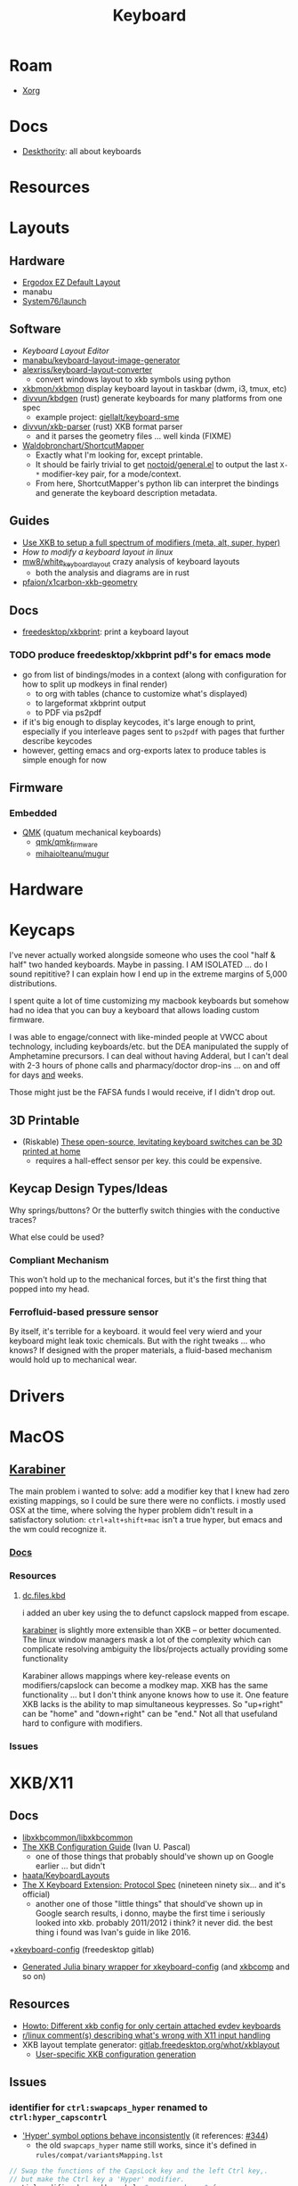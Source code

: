 :PROPERTIES:
:ID:       3d2330da-5a95-408a-b940-7d2b3b0c7fb2
:END:
#+TITLE: Keyboard
#+DESCRIPTION: Info on keyboards, whether x11/wayland or software/hardware or just docs
#+TAGS:

* Roam
+ [[id:8c6d7cdd-74af-4307-b1df-8641752a1c9f][Xorg]]

* Docs
+ [[https://deskthority.net/wiki/][Deskthority]]: all about keyboards

* Resources

* Layouts

** Hardware
+ [[https://configure.zsa.io/ergodox-ez/layouts/default/latest/0][Ergodox EZ Default Layout]]
+ manabu
+ [[https://github.com/system76/launch/blob/master/pcb-lite-iso/launch-lite-iso.kicad_prl][System76/launch]]

** Software
+ [[www.keyboard-layout-editor.com][Keyboard Layout Editor]]
+ [[github:manabu/keyboard-layout-image-generator][manabu/keyboard-layout-image-generator]]
+ [[github:alexriss/keyboard-layout-converter][alexriss/keyboard-layout-converter]]
  - convert windows layout to xkb symbols using python
+ [[https://github.com/xkbmon/xkbmon][xkbmon/xkbmon]] display keyboard layout in taskbar (dwm, i3, tmux, etc)
+ [[https://github.com/divvun/kbdgen][divvun/kbdgen]] (rust) generate keyboards for many platforms from one spec
  - example project: [[github:giellalt/keyboard-sme][giellalt/keyboard-sme]]
+ [[github:divvun/xkb-parser][divvun/xkb-parser]] (rust) XKB format parser
  - and it parses the geometry files ... well kinda (FIXME)
+ [[https://github.com/waldobronchart/ShortcutMapper][Waldobronchart/ShortcutMapper]]
  - Exactly what I'm looking for, except printable.
  - It should be fairly trivial to get [[https://github.com/noctuid/general.el][noctoid/general.el]] to output the last
    =X-*= modifier-key pair, for a mode/context.
  - From here, ShortcutMapper's python lib can interpret the bindings and
    generate the keyboard description metadata.

** Guides
+ [[https://emacsnotes.wordpress.com/2022/10/30/use-xkb-to-setup-full-spectrum-of-modifiers-meta-alt-super-and-hyper-for-use-with-emacs/][Use XKB to setup a full spectrum of modifiers (meta, alt, super, hyper)]]
+ [[How to modify a keyboard layout in Linux][How to modify a keyboard layout in linux]]
+ [[https://emacsnotes.wordpress.com/2022/10/30/use-xkb-to-setup-full-spectrum-of-modifiers-meta-alt-super-and-hyper-for-use-with-emacs/][mw8/white_keyboard_layout]] crazy analysis of keyboard layouts
  - both the analysis and diagrams are in rust
+ [[https://github.com/pfaion/x1carbon-xkb-geometry][pfaion/x1carbon-xkb-geometry]]

** Docs
+ [[github:freedesktop/xkbprint][freedesktop/xkbprint]]: print a keyboard layout

*** TODO produce freedesktop/xkbprint pdf's for emacs mode
+ go from list of bindings/modes in a context (along with configuration for how
  to split up modkeys in final render)
  - to org with tables (chance to customize what's displayed)
  - to largeformat xkbprint output
  - to PDF via ps2pdf
+ if it's big enough to display keycodes, it's large enough to print, especially
  if you interleave pages sent to =ps2pdf= with pages that further describe
  keycodes
+ however, getting emacs and org-exports latex to produce tables is simple
  enough for now

** Firmware
*** Embedded
+ [[https://docs.qmk.fm/#/newbs][QMK]] (quatum mechanical keyboards)
  - [[github:qmk/qmk_firmware][qmk/qmk_firmware]]
  - [[github:mihaiolteanu/mugur][mihaiolteanu/mugur]]
    
* Hardware

* Keycaps

#+begin_example text

I've never actually worked alongside someone who uses the cool "half & half" two
handed keyboards. Maybe in passing. I AM ISOLATED ... do I sound repititive? I
can explain how I end up in the extreme margins of 5,000 distributions.

I spent quite a lot of time customizing my macbook keyboards but somehow had no
idea that you can buy a keyboard that allows loading custom firmware.

I was able to engage/connect with like-minded people at VWCC about technology, including
keyboards/etc. but the DEA manipulated the supply of Amphetamine precursors. I
can deal without having Adderal, but I can't deal with 2-3 hours of phone calls
and pharmacy/doctor drop-ins ... on and off for days _and_ weeks.

Those might just be the FAFSA funds I would receive, if I didn't drop out.

#+end_example

** 3D Printable
+ (Riskable) [[https://3dprintingindustry.com/news/these-open-source-levitating-keyboard-switches-can-be-3d-printed-at-home-202645/][These open-source, levitating keyboard switches can be 3D printed at home]]
  - requires a hall-effect sensor per key. this could be expensive.
** Keycap Design Types/Ideas

Why springs/buttons? Or the butterfly switch thingies with the conductive
traces?

What else could be used?

*** Compliant Mechanism

This won't hold up to the mechanical forces, but it's the first thing that
popped into my head.

*** Ferrofluid-based pressure sensor
By itself, it's terrible for a keyboard. it would feel very wierd and your
keyboard might leak toxic chemicals. But with the right tweaks ... who knows?
If designed with the proper materials, a fluid-based mechanism would hold up to
mechanical wear.


* Drivers

* MacOS

**  [[https://karabiner-elements.pqrs.org/][Karabiner]]

The main problem i wanted to solve: add a modifier key that I knew had zero
existing mappings, so I could be sure there were no conflicts. i mostly used OSX
at the time, where solving the hyper problem didn't result in a satisfactory
solution: =ctrl+alt+shift+mac= isn't a true hyper, but emacs and the wm could
recognize it.

*** [[https://karabiner-elements.pqrs.org/docs/][Docs]]
*** Resources
**** [[https://github.com/dcunited001/dc.files.kbd][dc.files.kbd]]

i added an uber key using the to defunct capslock mapped from escape.

[[https://karabiner-elements.pqrs.org/][karabiner]] is slightly more extensible than XKB -- or better documented. The
linux window managers mask a lot of the complexity which can complicate
resolving ambiguity the libs/projects actually providing some functionality

Karabiner allows mappings where key-release events on modifiers/capslock can
become a modkey map. XKB has the same functionality ... but I don't think anyone
knows how to use it. One feature XKB lacks is the ability to map simultaneous
keypresses. So "up+right" can be "home" and "down+right" can be "end." Not all
that usefuland hard to configure with modifiers.

*** Issues

* XKB/X11
:PROPERTIES:
:ID:       ee958185-81f4-42bd-abd0-5ad1801deeca
:END:

** Docs
+ [[https://github.com/xkbcommon/libxkbcommon][libxkbcommon/libxkbcommon]]
+ [[https://people.freedesktop.org/~alanc/input/XKB-Config.html][The XKB Configuration Guide]] (Ivan U. Pascal)
  - one of those things that probably should've shown up on Google earlier
    ... but didn't
+ [[https://github.com/haata/KeyboardLayouts/tree/master][haata/KeyboardLayouts]]
+ [[https://www.x.org/docs/XKB/XKBproto.pdf][The X Keyboard Extension: Protocol Spec]] (nineteen ninety six... and it's official)
  - another one of those "little things" that should've shown up in Google
    search results, i donno, maybe the first time i seriously looked into xkb.
    probably 2011/2012 i think? it never did. the best thing i found was Ivan's
    guide in like 2016.
+[[https://gitlab.freedesktop.org/xkeyboard-config/xkeyboard-config][xkeyboard-config]] (freedesktop gitlab)
   - [[https://github.com/JuliaBinaryWrappers/Xorg_xkeyboard_config_jll.jl][Generated Julia binary wrapper for xkeyboard-config]] (and [[https://github.com/JuliaBinaryWrappers/Xorg_xkbcomp_jll.jl][xkbcomp]] and so on)

** Resources
+ [[https://www.reddit.com/r/linux/comments/1ydiu7/howto_different_xkb_config_for_only_certain/][Howto: Different xkb config for only certain attached evdev keyboards]]
+ [[https://www.reddit.com/r/linux/comments/ttj6yo/comment/i2y7xhi/?utm_source=share&utm_medium=web2x&context=3][r/linux comment(s) describing what's wrong with X11 input handling]]
+ XKB layout template generator: [[https://gitlab.freedesktop.org/whot/xkblayout][gitlab.freedesktop.org/whot/xkblayout]]
  - [[https://who-t.blogspot.com/2020/09/user-specific-xkb-configuration-putting.html][User-specific XKB configuration generation]]

** Issues
*** identifier for =ctrl:swapcaps_hyper= renamed to =ctrl:hyper_capscontrl=

+ [[https://gitlab.freedesktop.org/xkeyboard-config/xkeyboard-config/-/issues/344]['Hyper' symbol options behave inconsistently]] (it references: [[https://gitlab.freedesktop.org/xkeyboard-config/xkeyboard-config/-/issues/344][#344]])
  - the old =swapcaps_hyper= name still works, since it's defined in
    =rules/compat/variantsMapping.lst=

#+begin_src c
// Swap the functions of the CapsLock key and the left Ctrl key,.
// but make the Ctrl key a 'Hyper' modifier.
partial modifier_keys.xkb_symbols "swapcaps_hyper" {
    replace key <CAPS> { [ Control_L ] };
    replace key <LCTL> { [ Hyper_L ] };
    modifier_map Control { <CAPS> };
    modifier_map Mod3 { <LCTL> };
}
#+end_src

*** Dependencies for guix show =libxkbcommon=
+ it looks like both Arch and Guix use libxkbcommon (1.5.0, 1.3.0 respectively)
  - =xkeyboard-config= provides the configs
+ libxkbcommon depends on =xkeyboard-config= for keymap data


* Loadkeys
:PROPERTIES:
:ID:       f5ab9438-334c-4e39-a26e-7200a5ee30a0
:END:

** Docs

+ man loadkeys :: loads the kernel keymap for the console(s)
+ man dumpkeys :: dumps the kernel keymap
+ man keymaps :: actually explains wtf to do

as usual, the answer to pretty much everything for hackers: just use startx or
don't use a window manager. start your apps from the console like a real
man. compile patched libsixel ... it'll put some hair on your chest. X11 is
where all your problems start ... until wayland. i'm not a hacker, but no person
serious about securing their setup would use a window manager on their main,
regardless of whether its windows/macos/linux. way too much exposure.

either i didn't find loadkeys or when it did, i lacked sufficient understanding
of the abstractions in linux to remember it ... probably didn't know it was
console-specific.

** Resources
+ [[https://www.emacswiki.org/emacs/LoadKeys][EmacsWiki]]
+ [[https://wiki.archlinux.org/title/Linux_console/Keyboard_configuration][Linux Console Keyboard Config]]
+ [[https://boxmatrix.info/wiki/Property:setkeycodes][https://boxmatrix.info/wiki/Property:setkeycodes]]
** Issues
*** Finding includes/configs/keymaps

Do a =find $keymaps -name includes -type d= to find the includes, which are
analogous to the X11 includes like =caps:hyper= or =ctrl:hyper_capscontrol=

+ on traditional systems :: /usr/share/kbd/keymaps
+ on guix systems :: /run/current-system/profile/share/keymaps

*** Updates


*** Getting key codes

the command needs to be run like =setkeycodes $scancode $keycode=.

+ showkey -s :: get the scan code
+ showkey -k :: get the key code



*** Generating Configs

* Window Managers
** [[id:39e14ffe-75c9-49e6-b852-6c492c4ee3e0][KDE]]

** [[id:7bb87626-77c3-4577-ace4-40b791202f4e][Gnome]]
+ [[https://help.gnome.org/users/gnome-help/stable/keyboard-layouts.html.en][Use alternative keyboard layouts]]

* [[id:f92bb944-0269-47d4-b07c-2bd683e936f2][Wayland]]

* Issues
